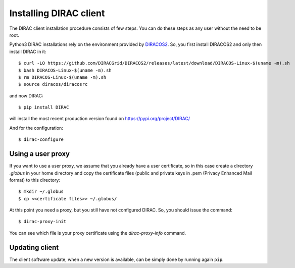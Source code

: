 
.. set highlighting to console input/output
.. highlight:: console

.. _dirac_install:

=======================
Installing DIRAC client
=======================

The DIRAC client installation procedure consists of few steps.
You can do these steps as any user without the need to be root.

Python3 DIRAC installations rely on the environment provided by `DIRACOS2 <https://github.com/DIRACGrid/DIRACOS2>`_.
So, you first install DIRACOS2 and only then install DIRAC in it::

  $ curl -LO https://github.com/DIRACGrid/DIRACOS2/releases/latest/download/DIRACOS-Linux-$(uname -m).sh
  $ bash DIRACOS-Linux-$(uname -m).sh
  $ rm DIRACOS-Linux-$(uname -m).sh
  $ source diracos/diracosrc

and now DIRAC::

  $ pip install DIRAC

will install the most recent production version found on https://pypi.org/project/DIRAC/

And for the configuration::

  $ dirac-configure

Using a user proxy
==================

If you want to use a user proxy, we assume that you already have a user certificate,
so in this case create a directory *.globus* in your home directory and copy the certificate files
(public and private keys in .pem (Privacy Enhanced Mail format) to this directory::

   $ mkdir ~/.globus
   $ cp <<certificate files>> ~/.globus/

At this point you need a proxy, but you still have not configured DIRAC. So, you should issue the command::

   $ dirac-proxy-init

You can see which file is your proxy certificate using the *dirac-proxy-info* command.

Updating client
===============

The client software update, when a new version is available, can be simply done by running again ``pip``.
